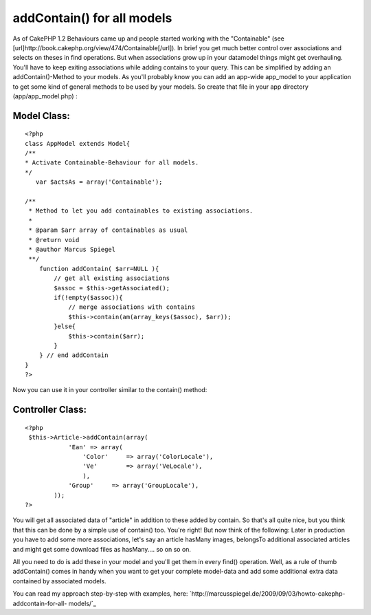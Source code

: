 addContain() for all models
===========================

As of CakePHP 1.2 Behaviours came up and people started working with
the "Containable" (see
[url]http://book.cakephp.org/view/474/Containable[/url]). In brief you
get much better control over associations and selects on theses in
find operations. But when associations grow up in your datamodel
things might get overhauling. You'll have to keep exiting associations
while adding contains to your query. This can be simplified by adding
an addContain()-Method to your models.
As you'll probably know you can add an app-wide app_model to your
application to get some kind of general methods to be used by your
models. So create that file in your app directory (app/app_model.php)
:

Model Class:
````````````

::

    <?php 
    class AppModel extends Model{
    /**
    * Activate Containable-Behaviour for all models.
    */
       var $actsAs = array('Containable');
     
    /**
     * Method to let you add containables to existing associations.
     *
     * @param $arr array of containables as usual
     * @return void
     * @author Marcus Spiegel
     **/
        function addContain( $arr=NULL ){
            // get all existing associations
            $assoc = $this->getAssociated();
            if(!empty($assoc)){
                // merge associations with contains
                $this->contain(am(array_keys($assoc), $arr));
            }else{
                $this->contain($arr);
            }
        } // end addContain
    }
    ?>

Now you can use it in your controller similar to the contain() method:

Controller Class:
`````````````````

::

    <?php 
     $this->Article->addContain(array(
                'Ean' => array(
                    'Color'     => array('ColorLocale'),
                    'Ve'        => array('VeLocale'),
                    ),
                'Group'     => array('GroupLocale'),
            ));
    ?>

You will get all associated data of "article" in addition to these
added by contain. So that's all quite nice, but you think that this
can be done by a simple use of contain() too. You're right! But now
think of the following: Later in production you have to add some more
associations, let's say an article hasMany images, belongsTo
additional associated articles and might get some download files as
hasMany.... so on so on.

All you need to do is add these in your model and you'll get them in
every find() operation. Well, as a rule of thumb addContain() comes in
handy when you want to get your complete model-data and add some
additional extra data contained by associated models.

You can read my approach step-by-step with examples, here:
`http://marcusspiegel.de/2009/09/03/howto-cakephp-addcontain-for-all-
models/`_

.. _http://marcusspiegel.de/2009/09/03/howto-cakephp-addcontain-for-all-models/: http://marcusspiegel.de/2009/09/03/howto-cakephp-addcontain-for-all-models/

.. author:: mashpie
.. categories:: articles, snippets
.. tags:: model,appModel,containable,Snippets

